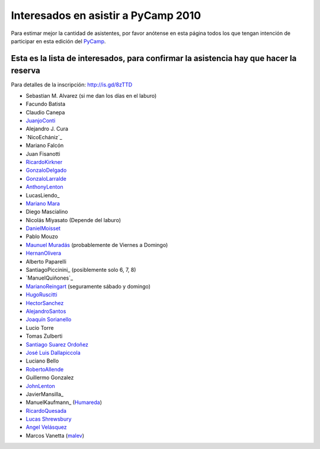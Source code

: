 
Interesados en asistir a PyCamp 2010
====================================

Para estimar mejor la cantidad de asistentes, por favor anótense en esta página todos los que tengan intención de participar en esta edición del PyCamp_.

Esta es la lista de interesados, para confirmar la asistencia hay que hacer la reserva
--------------------------------------------------------------------------------------

Para detalles de la inscripción: http://is.gd/8zTTD

* Sebastian M. Alvarez (si me dan los días en el laburo)

* Facundo Batista

* Claudio Canepa

* JuanjoConti_

* Alejandro J. Cura

* `NicoEchániz`_

* Mariano Falcón

* Juan Fisanotti

* RicardoKirkner_

* GonzaloDelgado_

* GonzaloLarralde_

* AnthonyLenton_

* LucasLiendo_

* `Mariano Mara`_

* Diego Mascialino

* Nicolás Miyasato (Depende del laburo)

* DanielMoisset_

* Pablo Mouzo

* `Maunuel Muradás`_ (probablemente de Viernes a Domingo)

* HernanOlivera_

* Alberto Paparelli

* SantiagoPiccinini_ (posiblemente solo 6, 7, 8)

* `ManuelQuiñones`_

* MarianoReingart_ (seguramente sábado y domingo)

* HugoRuscitti_

* HectorSanchez_

* AlejandroSantos_

* `Joaquín Sorianello`_

* Lucio Torre

* Tomas Zulberti

* `Santiago Suarez Ordoñez`_

* `José Luis Dallapiccola`_

* Luciano Bello

* RobertoAllende_

* Guillermo Gonzalez

* JohnLenton_

* JavierMansilla_

* ManuelKaufmann_ (Humareda_)

* RicardoQuesada_

* `Lucas Shrewsbury`_

* `Angel Velásquez`_

* Marcos Vanetta (malev_)

.. ############################################################################

.. _Mariano Mara: /marianomara

.. _Maunuel Muradás: /dieresys

.. _Joaquín Sorianello: /joaquinsorianello

.. _Santiago Suarez Ordoñez: /santiagosuarezO

.. _José Luis Dallapiccola: /joseluisdallapiccola

.. _Humareda: http://www.wordreference.com/definicion/humareda

.. _Lucas Shrewsbury: /lucasshrewsbury

.. _Angel Velásquez: /angelvelasquez

.. _malev: http://blog.malev.com.ar

.. _juanjoconti: /juanjoconti
.. _ricardokirkner: /ricardokirkner
.. _gonzalodelgado: /gonzalodelgado
.. _gonzalolarralde: /gonzalolarralde
.. _anthonylenton: /anthonylenton
.. _danielmoisset: /danielmoisset
.. _hernanolivera: /hernanolivera
.. _marianoreingart: /marianoreingart
.. _hugoruscitti: /hugoruscitti
.. _hectorsanchez: /hectorsanchez
.. _alejandrosantos: /alejandrosantos
.. _robertoallende: /robertoallende
.. _johnlenton: /johnlenton
.. _pycamp: /pycamp
.. _ricardoquesada: /ricardoquesada
